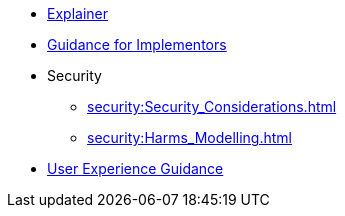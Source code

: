 * xref:explainer:Explainer.adoc[Explainer]
* xref:guidance:Guidance.adoc[Guidance for Implementors]
* Security
** xref:security:Security_Considerations.adoc[]
** xref:security:Harms_Modelling.adoc[]
* xref:ux:UX_Recommendations.adoc[User Experience Guidance]

